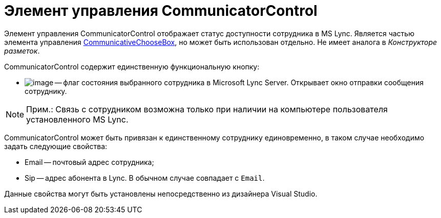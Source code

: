 = Элемент управления CommunicatorControl

Элемент управления CommunicatorControl отображает статус доступности сотрудника в MS Lync. Является частью элемента управления xref:CardsDevCompControlsBOCard_CommunicativeChooseBox.adoc[CommunicativeChooseBox], но может быть использован отдельно. Не имеет аналога в _Конструкторе разметок_.

CommunicatorControl содержит единственную функциональную кнопку:

* image:dev_card_43_1.png[image] -- флаг состояния выбранного сотрудника в Microsoft Lynс Server. Открывает окно отправки сообщения сотруднику.

[NOTE]
====
[.note__title]#Прим.:# Связь с сотрудником возможна только при наличии на компьютере пользователя установленного MS Lynс.
====

CommunicatorControl может быть привязан к единственному сотруднику единовременно, в таком случае необходимо задать следующие свойства:

* Email -- почтовый адрес сотрудника;
* Sip -- адрес абонента в Lync. В обычном случае совпадает с `Email`.

Данные свойства могут быть установлены непосредственно из дизайнера Visual Studio.
